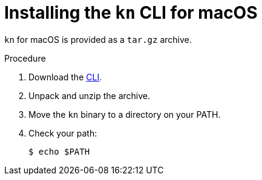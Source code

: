 // Module is included in the following assemblies:
//
// serverless/knative-client.adoc

[id="installing-cli-macosx_{context}"]
= Installing the `kn` CLI for macOS

`kn` for macOS is provided as a `tar.gz` archive.

.Procedure

. Download the link:https://mirror.openshift.com/pub/openshift-v4/clients/serverless/latest[CLI].

. Unpack and unzip the archive.

. Move the `kn` binary to a directory on your PATH.

. Check your path:
+

[source,terminal]
----
$ echo $PATH
----


// For future release:
// Alternatively, Mac OS X users can install the CLI using link:http://brew.sh/[Homebrew] and run the command:
// ----
// $ brew install TBD
// ----
